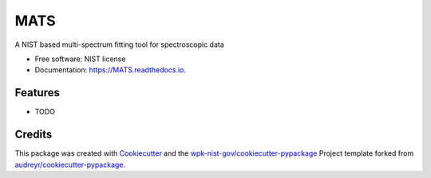 ====
MATS
====


.. image:: https://img.shields.io/pypi/v/MATS.svg
        :target: https://pypi.python.org/pypi/MATS

.. image:: https://img.shields.io/travis/wpk-nist-gov/MATS.svg
        :target: https://travis-ci.com/wpk-nist-gov/MATS

.. image:: https://readthedocs.org/projects/MATS/badge/?version=latest
        :target: https://MATS.readthedocs.io/en/latest/?badge=latest
        :alt: Documentation Status




A  NIST based multi-spectrum fitting tool for spectroscopic data


* Free software: NIST license
* Documentation: https://MATS.readthedocs.io.


Features
--------

* TODO

Credits
-------

This package was created with Cookiecutter_ and the `wpk-nist-gov/cookiecutter-pypackage`_ Project template forked from `audreyr/cookiecutter-pypackage`_.

.. _Cookiecutter: https://github.com/audreyr/cookiecutter
.. _`wpk-nist-gov/cookiecutter-pypackage`: https://github.com/wpk-nist-gov/cookiecutter-pypackage
.. _`audreyr/cookiecutter-pypackage`: https://github.com/audreyr/cookiecutter-pypackage
